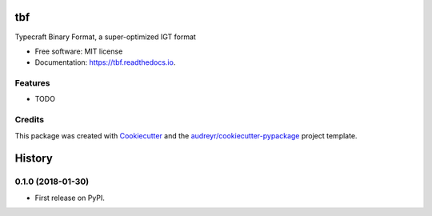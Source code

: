 ===
tbf
===


.. image:: https://img.shields.io/pypi/v/tbf.svg
        :target: https://pypi.python.org/pypi/tbf

.. image:: https://img.shields.io/travis/Typecraft/tbf.svg
        :target: https://travis-ci.org/Typecraft/tbf

.. image:: https://readthedocs.org/projects/tbf/badge/?version=latest
        :target: https://tbf.readthedocs.io/en/latest/?badge=latest
        :alt: Documentation Status

.. image:: https://pyup.io/repos/github/Typecraft/tbf/shield.svg
     :target: https://pyup.io/repos/github/Typecraft/tbf/
     :alt: Updates


Typecraft Binary Format, a super-optimized IGT format


* Free software: MIT license
* Documentation: https://tbf.readthedocs.io.


Features
--------

* TODO

Credits
---------

This package was created with Cookiecutter_ and the `audreyr/cookiecutter-pypackage`_ project template.

.. _Cookiecutter: https://github.com/audreyr/cookiecutter
.. _`audreyr/cookiecutter-pypackage`: https://github.com/audreyr/cookiecutter-pypackage



=======
History
=======

0.1.0 (2018-01-30)
------------------

* First release on PyPI.


